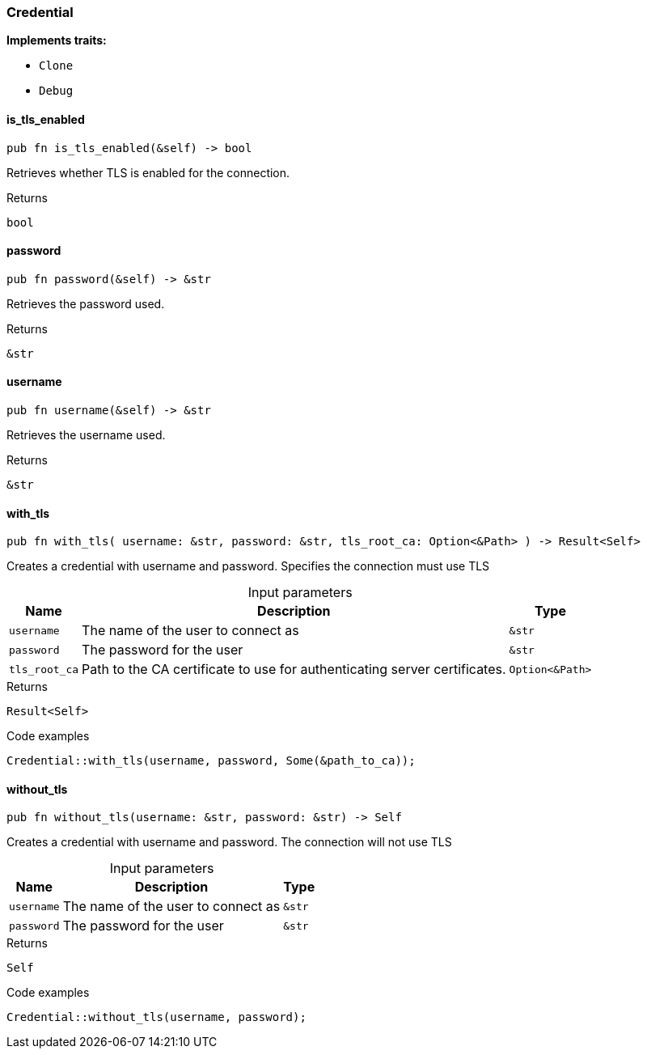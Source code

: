 [#_struct_Credential]
=== Credential

*Implements traits:*

* `Clone`
* `Debug`

// tag::methods[]
[#_struct_Credential_method_is_tls_enabled]
==== is_tls_enabled

[source,rust]
----
pub fn is_tls_enabled(&self) -> bool
----

Retrieves whether TLS is enabled for the connection.

[caption=""]
.Returns
[source,rust]
----
bool
----

[#_struct_Credential_method_password]
==== password

[source,rust]
----
pub fn password(&self) -> &str
----

Retrieves the password used.

[caption=""]
.Returns
[source,rust]
----
&str
----

[#_struct_Credential_method_username]
==== username

[source,rust]
----
pub fn username(&self) -> &str
----

Retrieves the username used.

[caption=""]
.Returns
[source,rust]
----
&str
----

[#_struct_Credential_method_with_tls]
==== with_tls

[source,rust]
----
pub fn with_tls( username: &str, password: &str, tls_root_ca: Option<&Path> ) -> Result<Self>
----

Creates a credential with username and password. Specifies the connection must use TLS

[caption=""]
.Input parameters
[cols="~,~,~"]
[options="header"]
|===
|Name |Description |Type
a| `username` a| The name of the user to connect as a| `&str`
a| `password` a| The password for the user a| `&str`
a| `tls_root_ca` a| Path to the CA certificate to use for authenticating server certificates. a| `Option<&Path>`
|===

[caption=""]
.Returns
[source,rust]
----
Result<Self>
----

[caption=""]
.Code examples
[source,rust]
----
Credential::with_tls(username, password, Some(&path_to_ca));
----

[#_struct_Credential_method_without_tls]
==== without_tls

[source,rust]
----
pub fn without_tls(username: &str, password: &str) -> Self
----

Creates a credential with username and password. The connection will not use TLS

[caption=""]
.Input parameters
[cols="~,~,~"]
[options="header"]
|===
|Name |Description |Type
a| `username` a| The name of the user to connect as a| `&str`
a| `password` a| The password for the user a| `&str`
|===

[caption=""]
.Returns
[source,rust]
----
Self
----

[caption=""]
.Code examples
[source,rust]
----
Credential::without_tls(username, password);
----

// end::methods[]

